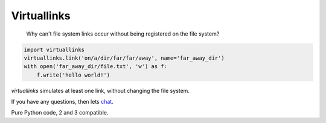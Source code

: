 Virtuallinks
============

    Why can't file system links occur without being registered on the file
    system?

.. code-block:: python

    import virtuallinks
    virtuallinks.link('on/a/dir/far/far/away', name='far_away_dir')
    with open('far_away_dir/file.txt', 'w') as f:
        f.write('hello world!')

*virtuallinks* simulates at least one link, without changing the file system.

If you have any questions, then lets
`chat <https://gitter.im/ffunenga/virtuallinks>`_.

Pure Python code, 2 and 3 compatible.
